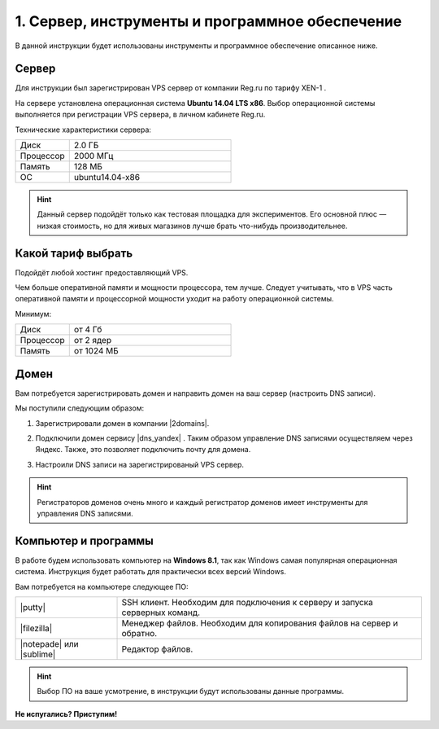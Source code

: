 ************************************************
1. Сервер, инструменты и программное обеспечение
************************************************

В данной инструкции будет использованы инструменты и программное обеспечение описанное ниже.

Сервер
======

Для инструкции был зарегистрирован VPS сервер от компании Reg.ru по тарифу XEN-1 .

.. fancybox:: img/hosting_vps.PNG
    :alt: VPS

На сервере установлена операционная система **Ubuntu 14.04 LTS x86**. Выбор операционной системы выполняется при регистрации VPS сервера, в личном кабинете Reg.ru.

.. fancybox:: img/hosting_1.PNG
    :alt: VPS

Технические характеристики сервера:

.. list-table::
   :widths: 10 30

   *    -   Диск

        -   2.0 ГБ

   *    -   Процессор

        -   2000 МГц

   *    -   Память

        -   128 МБ

   *    -   ОС

        -   ubuntu14.04-x86

.. hint::

    Данный сервер подойдёт только как тестовая площадка для экспериментов. Его основной плюс — низкая стоимость, но для живых магазинов лучше брать что-нибудь производительнее.

Какой тариф выбрать
===================

Подойдёт любой хостинг предоставляющий VPS.

Чем больше оперативной памяти и мощности процессора, тем лучше. Следует учитывать, что в VPS часть оперативной памяти и процессорной мощности уходит на работу операционной системы.

Минимум:

.. list-table::
   :widths: 10 30

   *    -   Диск

        -   от 4 Гб

   *    -   Процессор

        -   от 2 ядер

   *    -   Память

        -   от 1024 МБ


Домен
=====

Вам потребуется зарегистрировать домен и направить домен на ваш сервер (настроить DNS записи).

Мы поступили следующим образом:

1.  Зарегистрировали домен в компании |2domains|.

.. |2domains| raw:: html

   <!--noindex--><a href="http://2domains.ru/" target="_blank" rel="nofollow">2domains.ru</a><!--/noindex-->

2.  Подключили домен сервису |dns_yandex| . Таким образом управление DNS записями осуществляем через Яндекс. Также, это позволяет подключить почту для домена.

.. |dns_yandex| raw:: html

   <!--noindex--><a href="https://help.yandex.ru/pdd/hosting.xml" target="_blank" rel="nofollow">DNS-хостинг Яндекса</a><!--/noindex-->

3. Настроили DNS записи на зарегистрированый VPS сервер.

.. fancybox:: img/hosting_dns.PNG
    :alt: VPS


.. hint::

    Регистраторов доменов очень много и каждый регистратор доменов имеет инструменты для управления DNS записями.


Компьютер и программы
=====================

В работе будем использовать компьютер на **Windows 8.1**, так как Windows самая популярная операционная система. Инструкция будет работать для практически всех версий Windows.

Вам потребуется на компьютере следующее ПО:

.. list-table::
    :widths: 10 30

    *   -   |putty|

        -   SSH клиент. Необходим для подключения к серверу и запуска серверных команд.

    *   -   |filezilla|

        -   Менеджер файлов. Необходим для копирования файлов на сервер и обратно.

    *   -   |notepade| или |sublime|

        -   Редактор файлов.


.. |putty| raw:: html

   <!--noindex--><a href="http://putty.org.ru/download.html" target="_blank" rel="nofollow">PuTTY</a><!--/noindex-->

.. |filezilla| raw:: html

   <!--noindex--><a href="http://filezilla.ru/get/" target="_blank" rel="nofollow">FileZilla</a><!--/noindex-->

.. |notepade| raw:: html

   <!--noindex--><a href="http://notepad-plus-plus.org/download/v6.6.9.html" target="_blank" rel="nofollow">Notepad++</a><!--/noindex-->

.. |sublime| raw:: html

   <!--noindex--><a href="http://www.sublimetext.com/3" target="_blank" rel="nofollow">Sublime Text 3</a><!--/noindex-->


.. hint::

    Выбор ПО на ваше усмотрение, в инструкции будут использованы данные программы.

**Не испугались? Приступим!**
